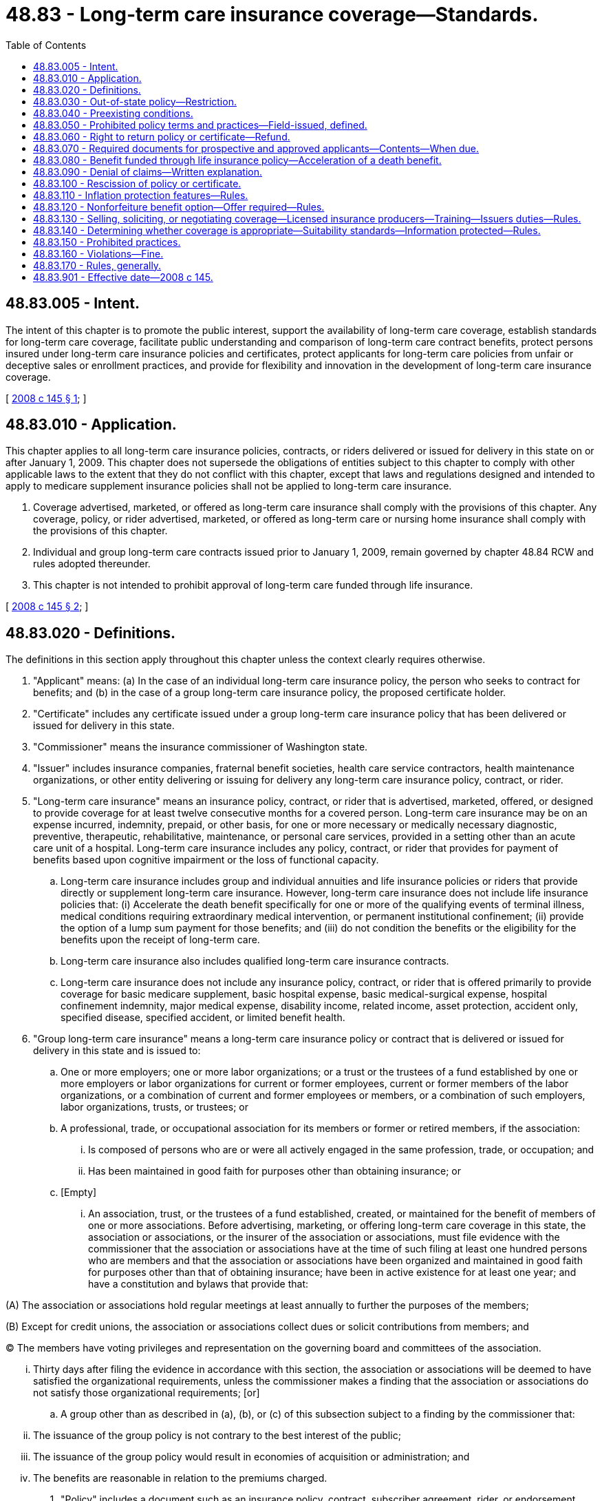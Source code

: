 = 48.83 - Long-term care insurance coverage—Standards.
:toc:

== 48.83.005 - Intent.
The intent of this chapter is to promote the public interest, support the availability of long-term care coverage, establish standards for long-term care coverage, facilitate public understanding and comparison of long-term care contract benefits, protect persons insured under long-term care insurance policies and certificates, protect applicants for long-term care policies from unfair or deceptive sales or enrollment practices, and provide for flexibility and innovation in the development of long-term care insurance coverage.

[ http://lawfilesext.leg.wa.gov/biennium/2007-08/Pdf/Bills/Session%20Laws/House/2666-S.SL.pdf?cite=2008%20c%20145%20§%201[2008 c 145 § 1]; ]

== 48.83.010 - Application.
This chapter applies to all long-term care insurance policies, contracts, or riders delivered or issued for delivery in this state on or after January 1, 2009. This chapter does not supersede the obligations of entities subject to this chapter to comply with other applicable laws to the extent that they do not conflict with this chapter, except that laws and regulations designed and intended to apply to medicare supplement insurance policies shall not be applied to long-term care insurance.

. Coverage advertised, marketed, or offered as long-term care insurance shall comply with the provisions of this chapter. Any coverage, policy, or rider advertised, marketed, or offered as long-term care or nursing home insurance shall comply with the provisions of this chapter.

. Individual and group long-term care contracts issued prior to January 1, 2009, remain governed by chapter 48.84 RCW and rules adopted thereunder.

. This chapter is not intended to prohibit approval of long-term care funded through life insurance.

[ http://lawfilesext.leg.wa.gov/biennium/2007-08/Pdf/Bills/Session%20Laws/House/2666-S.SL.pdf?cite=2008%20c%20145%20§%202[2008 c 145 § 2]; ]

== 48.83.020 - Definitions.
The definitions in this section apply throughout this chapter unless the context clearly requires otherwise.

. "Applicant" means: (a) In the case of an individual long-term care insurance policy, the person who seeks to contract for benefits; and (b) in the case of a group long-term care insurance policy, the proposed certificate holder.

. "Certificate" includes any certificate issued under a group long-term care insurance policy that has been delivered or issued for delivery in this state.

. "Commissioner" means the insurance commissioner of Washington state.

. "Issuer" includes insurance companies, fraternal benefit societies, health care service contractors, health maintenance organizations, or other entity delivering or issuing for delivery any long-term care insurance policy, contract, or rider.

. "Long-term care insurance" means an insurance policy, contract, or rider that is advertised, marketed, offered, or designed to provide coverage for at least twelve consecutive months for a covered person. Long-term care insurance may be on an expense incurred, indemnity, prepaid, or other basis, for one or more necessary or medically necessary diagnostic, preventive, therapeutic, rehabilitative, maintenance, or personal care services, provided in a setting other than an acute care unit of a hospital. Long-term care insurance includes any policy, contract, or rider that provides for payment of benefits based upon cognitive impairment or the loss of functional capacity.

.. Long-term care insurance includes group and individual annuities and life insurance policies or riders that provide directly or supplement long-term care insurance. However, long-term care insurance does not include life insurance policies that: (i) Accelerate the death benefit specifically for one or more of the qualifying events of terminal illness, medical conditions requiring extraordinary medical intervention, or permanent institutional confinement; (ii) provide the option of a lump sum payment for those benefits; and (iii) do not condition the benefits or the eligibility for the benefits upon the receipt of long-term care.

.. Long-term care insurance also includes qualified long-term care insurance contracts.

.. Long-term care insurance does not include any insurance policy, contract, or rider that is offered primarily to provide coverage for basic medicare supplement, basic hospital expense, basic medical-surgical expense, hospital confinement indemnity, major medical expense, disability income, related income, asset protection, accident only, specified disease, specified accident, or limited benefit health.

. "Group long-term care insurance" means a long-term care insurance policy or contract that is delivered or issued for delivery in this state and is issued to:

.. One or more employers; one or more labor organizations; or a trust or the trustees of a fund established by one or more employers or labor organizations for current or former employees, current or former members of the labor organizations, or a combination of current and former employees or members, or a combination of such employers, labor organizations, trusts, or trustees; or

.. A professional, trade, or occupational association for its members or former or retired members, if the association:

... Is composed of persons who are or were all actively engaged in the same profession, trade, or occupation; and

... Has been maintained in good faith for purposes other than obtaining insurance; or

.. [Empty]
... An association, trust, or the trustees of a fund established, created, or maintained for the benefit of members of one or more associations. Before advertising, marketing, or offering long-term care coverage in this state, the association or associations, or the insurer of the association or associations, must file evidence with the commissioner that the association or associations have at the time of such filing at least one hundred persons who are members and that the association or associations have been organized and maintained in good faith for purposes other than that of obtaining insurance; have been in active existence for at least one year; and have a constitution and bylaws that provide that:

(A) The association or associations hold regular meetings at least annually to further the purposes of the members;

(B) Except for credit unions, the association or associations collect dues or solicit contributions from members; and

(C) The members have voting privileges and representation on the governing board and committees of the association. 

... Thirty days after filing the evidence in accordance with this section, the association or associations will be deemed to have satisfied the organizational requirements, unless the commissioner makes a finding that the association or associations do not satisfy those organizational requirements; [or]

.. A group other than as described in (a), (b), or (c) of this subsection subject to a finding by the commissioner that:

... The issuance of the group policy is not contrary to the best interest of the public;

... The issuance of the group policy would result in economies of acquisition or administration; and

... The benefits are reasonable in relation to the premiums charged.

. "Policy" includes a document such as an insurance policy, contract, subscriber agreement, rider, or endorsement delivered or issued for delivery in this state by an insurer, fraternal benefit society, health care service contractor, health maintenance organization, or any similar entity authorized by the insurance commissioner to transact the business of long-term care insurance.

. "Qualified long-term care insurance contract" or "federally tax-qualified long-term care insurance contract" means:

.. An individual or group insurance contract that meets the requirements of section 7702B(b) of the internal revenue code of 1986, as amended; or

 (b) The portion of a life insurance contract that provides long-term care insurance coverage by rider or as part of the contract and that satisfies the requirements of sections 7702B(b) and (e) of the internal revenue code of 1986, as amended.

[ http://lawfilesext.leg.wa.gov/biennium/2007-08/Pdf/Bills/Session%20Laws/House/2666-S.SL.pdf?cite=2008%20c%20145%20§%203[2008 c 145 § 3]; ]

== 48.83.030 - Out-of-state policy—Restriction.
A group long-term care insurance policy may not be offered to a resident of this state under a group policy issued in another state to a group described in RCW 48.83.020(6)(d), unless this state or another state having statutory and regulatory long-term care insurance requirements substantially similar to those adopted in this state has made a determination that such requirements have been met.

[ http://lawfilesext.leg.wa.gov/biennium/2007-08/Pdf/Bills/Session%20Laws/House/2666-S.SL.pdf?cite=2008%20c%20145%20§%204[2008 c 145 § 4]; ]

== 48.83.040 - Preexisting conditions.
. A long-term care insurance policy or certificate may not define "preexisting condition" more restrictively than as a condition for which medical advice or treatment was recommended by or received from a provider of health care services, within six months preceding the effective date of coverage of an insured person, unless the policy or certificate applies to group long-term care insurance under RCW 48.83.020(6) (a), (b), or (c).

. A long-term care insurance policy or certificate may not exclude coverage for a loss or confinement that is the result of a preexisting condition unless the loss or confinement begins within six months following the effective date of coverage of an insured person, unless the policy or certificate applies to a group as defined in RCW 48.83.020(6)(a).

. The commissioner may extend the limitation periods for specific age group categories in specific policy forms upon finding that the extension is in the best interest of the public.

. An issuer may use an application form designed to elicit the complete health history of an applicant and underwrite in accordance with that issuer's established underwriting standards, based on the answers on that application. Unless otherwise provided in the policy or certificate and regardless of whether it is disclosed on the application, a preexisting condition need not be covered until the waiting period expires.

. A long-term care insurance policy or certificate may not exclude or use waivers or riders to exclude, limit, or reduce coverage or benefits for specifically named or described preexisting diseases or physical conditions beyond the waiting period.

[ http://lawfilesext.leg.wa.gov/biennium/2007-08/Pdf/Bills/Session%20Laws/House/2666-S.SL.pdf?cite=2008%20c%20145%20§%205[2008 c 145 § 5]; ]

== 48.83.050 - Prohibited policy terms and practices—Field-issued, defined.
No long-term care insurance policy may:

. Be canceled, nonrenewed, or otherwise terminated on the grounds of the age or the deterioration of the mental or physical health of the insured individual or certificate holder;

. Contain a provision establishing a new waiting period in the event existing coverage is converted to or replaced by a new or other form within the same company, except with respect to an increase in benefits voluntarily selected by the insured individual or group policyholder;

. Provide coverage for skilled nursing care only or provide significantly more coverage for skilled care in a facility than coverage for lower levels of care;

. Condition eligibility for any benefits on a prior hospitalization requirement;

. Condition eligibility for benefits provided in an institutional care setting on the receipt of a higher level of institutional care;

. Condition eligibility for any benefits other than waiver of premium, postconfinement, postacute care, or recuperative benefits on a prior institutionalization requirement;

. Include a postconfinement, postacute care, or recuperative benefit unless:

.. Such requirement is clearly labeled in a separate paragraph of the policy or certificate entitled "Limitations or Conditions on Eligibility for Benefits"; and

.. Such limitations or conditions specify any required number of days of preconfinement or postconfinement;

. Condition eligibility for noninstitutional benefits on the prior receipt of institutional care;

. A long-term care insurance policy or certificate may be field-issued if the compensation to the field issuer is not based on the number of policies or certificates issued. For purposes of this section, "field-issued" means a policy or certificate issued by a producer or a third-party administrator of the policy pursuant to the underwriting authority by an issuer and using the issuer's underwriting guidelines.

[ http://lawfilesext.leg.wa.gov/biennium/2007-08/Pdf/Bills/Session%20Laws/House/2666-S.SL.pdf?cite=2008%20c%20145%20§%206[2008 c 145 § 6]; ]

== 48.83.060 - Right to return policy or certificate—Refund.
. Long-term care insurance applicants may return a policy or certificate for any reason within thirty days after its delivery and to have the premium refunded.

. All long-term care insurance policies and certificates shall have a notice prominently printed on or attached to the first page of the policy stating that the applicant may return the policy or certificate within thirty days after its delivery and to have the premium refunded.

. Refunds or denials of applications must be made within thirty days of the return or denial.

. This section shall not apply to certificates issued pursuant to a policy issued to a group defined in RCW 48.83.020(6)(a).

[ http://lawfilesext.leg.wa.gov/biennium/2007-08/Pdf/Bills/Session%20Laws/House/2666-S.SL.pdf?cite=2008%20c%20145%20§%207[2008 c 145 § 7]; ]

== 48.83.070 - Required documents for prospective and approved applicants—Contents—When due.
. An outline of coverage must be delivered to a prospective applicant for long-term care insurance at the time of initial solicitation through means that prominently direct the attention of the recipient to the document and its purpose.

.. The commissioner must prescribe a standard format, including style, arrangement, overall appearance, and the content of an outline of coverage.

.. When an insurance producer makes a solicitation in person, he or she must deliver an outline of coverage before presenting an application or enrollment form.

.. In a direct response solicitation, the outline of coverage must be presented with an application or enrollment form.

.. If a policy is issued to a group as defined in RCW 48.83.020(6)(a), an outline of coverage is not required to be delivered, if the information that the commissioner requires to be included in the outline of coverage is in other materials relating to enrollment. Upon request, any such materials must be made available to the commissioner.

. If an issuer approves an application for a long-term care insurance contract or certificate, the issuer must deliver the contract or certificate of insurance to the applicant within thirty days after the date of approval. A policy summary must be delivered with an individual life insurance policy that provides long-term care benefits within the policy or by rider. In a direct response solicitation, the issuer must deliver the policy summary, upon request, before delivery of the policy, if the applicant requests a summary.

.. The policy summary shall include:

... An explanation of how the long-term care benefit interacts with other components of the policy, including deductions from any applicable death benefits;

... An illustration of the amount of benefits, the length of benefits, and the guaranteed lifetime benefits if any, for each covered person;

... Any exclusions, reductions, and limitations on benefits of long-term care;

... A statement that any long-term care inflation protection option required by RCW 48.83.110 is not available under this policy; and

.. If applicable to the policy type, the summary must also include:

(A) A disclosure of the effects of exercising other rights under the policy;

(B) A disclosure of guarantees related to long-term care costs of insurance charges; and

(C) Current and projected maximum lifetime benefits.

.. The provisions of the policy summary may be incorporated into a basic illustration required under chapter 48.23A RCW, or into the policy summary which is required under rules adopted by the commissioner.

[ http://lawfilesext.leg.wa.gov/biennium/2007-08/Pdf/Bills/Session%20Laws/House/2666-S.SL.pdf?cite=2008%20c%20145%20§%208[2008 c 145 § 8]; ]

== 48.83.080 - Benefit funded through life insurance policy—Acceleration of a death benefit.
If a long-term care benefit funded through a life insurance policy by the acceleration of the death benefit is in benefit payment status, a monthly report must be provided to the policyholder. The report must include:

. A record of all long-term care benefits paid out during the month;

. An explanation of any changes in the policy resulting from paying the long-term care benefits, such as a change in the death benefit or cash values; and

. The amount of long-term care benefits that remain to be paid.

[ http://lawfilesext.leg.wa.gov/biennium/2007-08/Pdf/Bills/Session%20Laws/House/2666-S.SL.pdf?cite=2008%20c%20145%20§%209[2008 c 145 § 9]; ]

== 48.83.090 - Denial of claims—Written explanation.
All long-term care denials must be made within thirty days after receipt of a written request made by a policyholder or certificate holder, or his or her representative. All denials of long-term care claims by the issuer must provide a written explanation of the reasons for the denial and make available to the policyholder or certificate holder all information directly related to the denial.

[ http://lawfilesext.leg.wa.gov/biennium/2013-14/Pdf/Bills/Session%20Laws/Senate/5216.SL.pdf?cite=2013%20c%208%20§%201[2013 c 8 § 1]; http://lawfilesext.leg.wa.gov/biennium/2007-08/Pdf/Bills/Session%20Laws/House/2666-S.SL.pdf?cite=2008%20c%20145%20§%2010[2008 c 145 § 10]; ]

== 48.83.100 - Rescission of policy or certificate.
. An issuer may rescind a long-term care insurance policy or certificate or deny an otherwise valid long-term care insurance claim if:

.. A policy or certificate has been in force for less than six months and upon a showing of misrepresentation that is material to the acceptance for coverage; or

.. A policy or certificate that has been in force for at least six months but less than two years, upon a showing of misrepresentation that is both material to the acceptance for coverage and that pertains to the condition for which benefits are sought.

. After a policy or certificate has been in force for two years it is not contestable upon the grounds of misrepresentation alone. Such a policy or certificate may be contested only upon a showing that the insured knowingly and intentionally misrepresented relevant facts relating to the insured's health.

. An issuer's payments for benefits under a long-term care insurance policy or certificate may not be recovered by the issuer if the policy or certificate is rescinded.

. This section does not apply to the remaining death benefit of a life insurance policy that accelerates benefits for long-term care that are governed by RCW 48.23.050 the state's life insurance incontestability clause. In all other situations, this section shall apply to life insurance policies that accelerate benefits for long-term care.

[ http://lawfilesext.leg.wa.gov/biennium/2007-08/Pdf/Bills/Session%20Laws/House/2666-S.SL.pdf?cite=2008%20c%20145%20§%2011[2008 c 145 § 11]; ]

== 48.83.110 - Inflation protection features—Rules.
. The commissioner must establish minimum standards for inflation protection features.

. An issuer must comply with the rules adopted by the commissioner that establish minimum standards for inflation protection features.

[ http://lawfilesext.leg.wa.gov/biennium/2007-08/Pdf/Bills/Session%20Laws/House/2666-S.SL.pdf?cite=2008%20c%20145%20§%2012[2008 c 145 § 12]; ]

== 48.83.120 - Nonforfeiture benefit option—Offer required—Rules.
. Except as provided by this section, a long-term care insurance policy may not be delivered or issued for delivery in this state unless the policyholder or certificate holder has been offered the option of purchasing a policy or certificate that includes a nonforfeiture benefit. The offer of a nonforfeiture benefit may be in the form of a rider that is attached to the policy. If a policyholder or certificate holder declines the nonforfeiture benefit, the issuer must provide a contingent benefit upon lapse that is available for a specified period of time following a substantial increase in premium rates.

. If a group long-term care insurance policy is issued, the offer required in subsection (1) of this section must be made to the group policyholder. However, if the policy is issued as group long-term care insurance as defined in RCW 48.83.020(6)(d) other than to a continuing care retirement community or other similar entity, the offering shall be made to each proposed certificate holder.

. The commissioner must adopt rules specifying the type or types of nonforfeiture benefits to be offered as part of long-term care insurance policies and certificates, the standards for nonforfeiture benefits, and the rules regarding contingent benefit upon lapse, including a determination of the specified period of time during which a contingent benefit upon lapse will be available and the substantial premium rate increase that triggers a contingent benefit upon lapse.

[ http://lawfilesext.leg.wa.gov/biennium/2007-08/Pdf/Bills/Session%20Laws/House/2666-S.SL.pdf?cite=2008%20c%20145%20§%2013[2008 c 145 § 13]; ]

== 48.83.130 - Selling, soliciting, or negotiating coverage—Licensed insurance producers—Training—Issuers duties—Rules.
A person may not sell, solicit, or negotiate long-term care insurance unless he or she is appropriately licensed as an insurance producer and has successfully completed long-term care coverage education that meets the requirements of this section.

. All long-term care education required by this chapter must meet the requirements of chapter 48.17 RCW and rules adopted by the commissioner.

. [Empty]
.. [Empty]
... After January 1, 2009, prior to soliciting, selling, or negotiating long-term care insurance coverage, an insurance producer must successfully complete a one-time education course consisting of no fewer than eight hours on long-term care coverage, long-term care services, state and federal regulations and requirements for long-term care and qualified long-term care insurance coverage, changes or improvements in long-term care services or providers, alternatives to the purchase of long-term care insurance coverage, the effect of inflation on benefits and the importance of inflation protection, and consumer suitability standards and guidelines.

... In order to continue soliciting, selling, or negotiating long-term care coverage in this state, all insurance producers selling, soliciting, or negotiating long-term care insurance coverage prior to January 1, 2009, must successfully complete the eight-hour, one-time long-term care education and training course no later than July 1, 2009.

.. In addition to the one-time education and training requirement set forth in (a) of this subsection, insurance producers who engage in the solicitation, sale, or negotiation of long-term care insurance coverage must successfully complete no fewer than four hours every twenty-four months of continuing education specific to long-term care insurance coverage and issues. Long-term care insurance coverage continuing education shall consist of topics related to long-term care insurance, long-term care services, and, if applicable, qualified state long-term care insurance partnership programs, including, but not limited to, the following:

... State and federal regulations and requirements and the relationship between qualified state long-term care insurance partnership programs and other public and private coverage of long-term care services, including medicaid; 

... Available long-term care services and providers;

... Changes or improvements in long-term care services or providers;

... Alternatives to the purchase of private long-term care insurance;

.. The effect of inflation on benefits and the importance of inflation protection;

.. This chapter and chapters 48.84 and 48.85 RCW; and

.. Consumer suitability standards and guidelines.

. The insurance producer education required by this section shall not include training that is issuer or company product-specific or that includes any sales or marketing information, materials, or training, other than those required by state or federal law.

. Issuers shall obtain verification that an insurance producer receives training required by this section before that producer is permitted to sell, solicit, or otherwise negotiate the issuer's long-term care insurance products.

. Issuers shall maintain records subject to the state's record retention requirements and shall make evidence of that verification available to the commissioner upon request.

. [Empty]
.. Issuers shall maintain records with respect to the training of its producers concerning the distribution of its long-term care partnership policies that will allow the commissioner to provide assurance to the state department of social and health services, medicaid division, that insurance producers engaged in the sale of long-term care insurance contracts have received the training required by this section and any rules adopted by the commissioner, and that producers have demonstrated an understanding of the partnership policies and their relationship to public and private coverage of long-term care, including medicaid, in this state.

.. These records shall be maintained in accordance with the state's record retention requirements and shall be made available to the commissioner upon request. 

. The satisfaction of these training requirements for any state shall be deemed to satisfy the training requirements of this state.

[ http://lawfilesext.leg.wa.gov/biennium/2007-08/Pdf/Bills/Session%20Laws/House/2666-S.SL.pdf?cite=2008%20c%20145%20§%2014[2008 c 145 § 14]; ]

== 48.83.140 - Determining whether coverage is appropriate—Suitability standards—Information protected—Rules.
Issuers and their agents, if any, must determine whether issuing long-term care insurance coverage to a particular person is appropriate, except in the case of a life insurance policy that accelerates benefits for long-term care. 

. An issuer must:

.. Develop and use suitability standards to determine whether the purchase or replacement of long-term care coverage is appropriate for the needs of the applicant or insured;

.. Train its agents in the use of the issuer's suitability standards; and

.. Maintain a copy of its suitability standards and make the standards available for inspection, upon request.

. The following must be considered when determining whether the applicant meets the issuer's suitability standards:

.. The ability of the applicant to pay for the proposed coverage and any other relevant financial information related to the purchase of or payment for coverage;

.. The applicant's goals and needs with respect to long-term care and the advantages and disadvantages of long-term care coverage to meet those goals or needs; and

.. The values, benefits, and costs of the applicant's existing health or long-term care coverage, if any, when compared to the values, benefits, and costs of the recommended purchase or replacement.

. The sale or transfer of any suitability information provided to the issuer or agent by the applicant to any other person or business entity is prohibited.

. [Empty]
.. The commissioner shall adopt, by rule, forms of consumer-friendly personal worksheets that issuers and their agents must use for applications for long-term care coverage.

.. The commissioner may require each issuer to file its current forms of suitability standards and personal worksheets with the commissioner.

[ http://lawfilesext.leg.wa.gov/biennium/2007-08/Pdf/Bills/Session%20Laws/House/2666-S.SL.pdf?cite=2008%20c%20145%20§%2015[2008 c 145 § 15]; ]

== 48.83.150 - Prohibited practices.
A person engaged in the issuance or solicitation of long-term care coverage shall not engage in unfair methods of competition or unfair or deceptive acts or practices, as such methods, acts, or practices are defined in chapter 48.30 RCW, or as defined by the commissioner.

[ http://lawfilesext.leg.wa.gov/biennium/2007-08/Pdf/Bills/Session%20Laws/House/2666-S.SL.pdf?cite=2008%20c%20145%20§%2016[2008 c 145 § 16]; ]

== 48.83.160 - Violations—Fine.
An issuer or an insurance producer who violates a law or rule relating to the regulation of long-term care insurance or its marketing shall be subject to a fine of up to three times the amount of the commission paid for each policy involved in the violation or up to ten thousand dollars, whichever is greater.

[ http://lawfilesext.leg.wa.gov/biennium/2007-08/Pdf/Bills/Session%20Laws/House/2666-S.SL.pdf?cite=2008%20c%20145%20§%2017[2008 c 145 § 17]; ]

== 48.83.170 - Rules, generally.
. The commissioner must adopt rules that include standards for full and fair disclosure setting forth the manner, content, and required disclosures for the sale of long-term care insurance policies, terms of renewability, initial and subsequent conditions of eligibility, nonduplication of coverage provisions, coverage of dependents, preexisting conditions, termination of insurance, continuation or conversion, probationary periods, limitations, exceptions, reductions, elimination periods, requirements for replacement, recurrent conditions, and definitions of terms. The commissioner must adopt rules establishing loss ratio standards for long-term care insurance policies. The commissioner must adopt rules to promote premium adequacy and to protect policyholders in the event of proposed substantial rate increases, and to establish minimum standards for producer education, marketing practices, producer compensation, producer testing, penalties, and reporting practices for long-term care insurance.

. The commissioner must adopt rules establishing standards protecting patient privacy rights, rights to receive confidential health care services, and standards for an issuer's timely review of a claim denial upon request of a covered person.

. The commissioner must adopt by rule prompt payment requirements for long-term care insurance. The rules must include a definition of a "claim" and a definition of "clean claim." In adopting the rules the commissioner must consider the prompt payment requirements in long-term care insurance model acts developed by the national association of insurance commissioners.

. The commissioner may adopt reasonable rules to effectuate any provision of this chapter in accordance with the requirements of chapter 34.05 RCW.

[ http://lawfilesext.leg.wa.gov/biennium/2013-14/Pdf/Bills/Session%20Laws/Senate/5216.SL.pdf?cite=2013%20c%208%20§%202[2013 c 8 § 2]; http://lawfilesext.leg.wa.gov/biennium/2007-08/Pdf/Bills/Session%20Laws/House/2666-S.SL.pdf?cite=2008%20c%20145%20§%2018[2008 c 145 § 18]; ]

== 48.83.901 - Effective date—2008 c 145.
This act takes effect January 1, 2009.

[ http://lawfilesext.leg.wa.gov/biennium/2007-08/Pdf/Bills/Session%20Laws/House/2666-S.SL.pdf?cite=2008%20c%20145%20§%2024[2008 c 145 § 24]; ]


